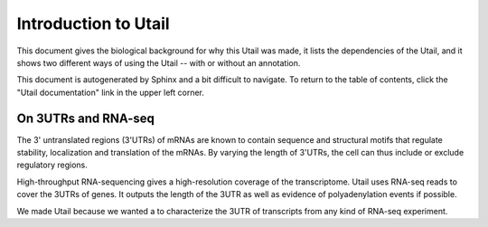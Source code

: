 .. _introduction:

=====================
Introduction to Utail
=====================
This document gives the biological background for why this Utail was made, it
lists the dependencies of the Utail, and it shows two different ways of using
the Utail -- with or without an annotation.

This document is autogenerated by Sphinx and a bit difficult to navigate. To
return to the table of contents, click the "Utail documentation" link in the
upper left corner.


On 3UTRs and RNA-seq
====================
The 3' untranslated regions (3'UTRs) of mRNAs are known to contain sequence and
structural motifs that regulate stability, localization and translation of the
mRNAs. By varying the length of 3'UTRs, the cell can thus include or exclude
regulatory regions.

High-throughput RNA-sequencing gives a high-resolution coverage of the
transcriptome. Utail uses RNA-seq reads to cover the 3UTRs of genes. It
outputs the length of the 3UTR as well as evidence of polyadenylation events if
possible.

We made Utail because we wanted a to characterize the 3UTR of transcripts from
any kind of RNA-seq experiment.

